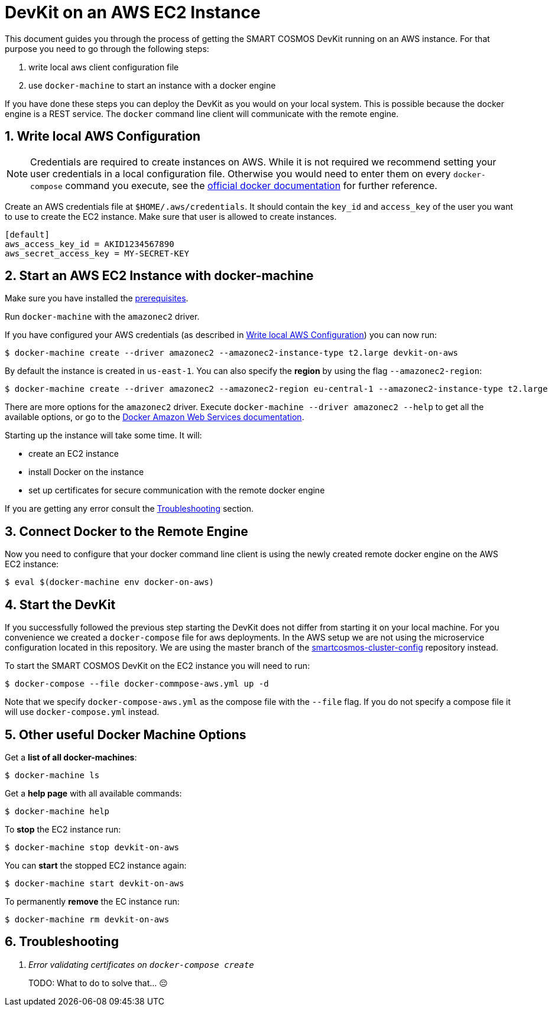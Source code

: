 :Email: api@smartrac-group.com
:imagesdir: images
:experimental:
:numbered:

= DevKit on an AWS EC2 Instance

This document guides you through the process of getting the SMART COSMOS DevKit
running on an AWS instance.
For that purpose you need to go through the following steps:

. write local aws client configuration file
. use `docker-machine` to start an instance with a docker engine

If you have done these steps you can deploy the DevKit as you would on
your local system. This is possible because the docker engine is a REST service.
The `docker` command line client will communicate with the remote engine.

[[awsConfig]]
== Write local AWS Configuration

NOTE: Credentials are required to create instances on AWS. While
it is not required we recommend setting your user credentials in a local
configuration file. Otherwise you would need to enter them on every
`docker-compose` command you execute, see the
https://docs.docker.com/machine/examples/aws/#/step-2-use-machine-to-create-the-instance[official docker documentation]
for further reference.

Create an AWS credentials file at
`$HOME/.aws/credentials`. It should contain the `key_id` and `access_key`
of the user you want to use to create the EC2 instance. Make sure that
user is allowed to create instances.
[source]
----
[default]
aws_access_key_id = AKID1234567890
aws_secret_access_key = MY-SECRET-KEY
----

== Start an AWS EC2 Instance with docker-machine

Make sure you have installed the
link:../prerequisites.adoc[prerequisites].

Run `docker-machine` with the `amazonec2` driver.

If you have configured your AWS credentials (as described in <<awsConfig>>) you can
now run:

 $ docker-machine create --driver amazonec2 --amazonec2-instance-type t2.large devkit-on-aws

By default the instance is created in `us-east-1`.
You can also specify the *region* by using the flag `--amazonec2-region`:

 $ docker-machine create --driver amazonec2 --amazonec2-region eu-central-1 --amazonec2-instance-type t2.large  devkit-on-aws

There are more options for the `amazonec2` driver. Execute
`docker-machine --driver amazonec2 --help` to get all the available options,
or go to the https://docs.docker.com/machine/drivers/aws/[Docker Amazon Web Services documentation].


Starting up the instance will take some time. It will:

* create an EC2 instance
* install Docker on the instance
* set up certificates for secure communication with the remote docker engine

If you are getting any error consult the <<troubleshooting>> section.

== Connect Docker to the Remote Engine

Now you need to configure that your docker command line client is using the
newly created remote docker engine on the AWS EC2 instance:

 $ eval $(docker-machine env docker-on-aws)

== Start the DevKit
If you successfully followed the previous step
starting the DevKit does not differ from starting it on your local
machine. For you convenience we created a `docker-compose` file for aws deployments.
In the AWS setup we are not using the microservice configuration located in
this repository. We are using the master branch of the
https://github.com/SMARTRACTECHNOLOGY/smartcosmos-cluster-config[smartcosmos-cluster-config]
repository instead.

To start the SMART COSMOS DevKit on the EC2 instance you will need to run:

 $ docker-compose --file docker-commpose-aws.yml up -d

Note that we specify `docker-compose-aws.yml` as the compose file with the `--file` flag. If you
do not specify a compose file it will
use `docker-compose.yml` instead.

== Other useful Docker Machine Options

Get a **list of all docker-machines**:

 $ docker-machine ls

Get a **help page** with all available commands:

 $ docker-machine help

To **stop** the EC2 instance run:

 $ docker-machine stop devkit-on-aws

You can **start** the stopped EC2 instance again:

 $ docker-machine start devkit-on-aws

To permanently **remove** the EC instance run:

 $ docker-machine rm devkit-on-aws


[[troubleshooting]]
== Troubleshooting

[qanda]
Error validating certificates on `docker-compose create`::
  TODO: What to do to solve that... 😔
